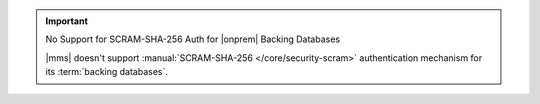 .. important:: No Support for SCRAM-SHA-256 Auth for |onprem| Backing Databases

   |mms| doesn't support :manual:`SCRAM-SHA-256 </core/security-scram>`
   authentication mechanism for its :term:`backing databases`.
